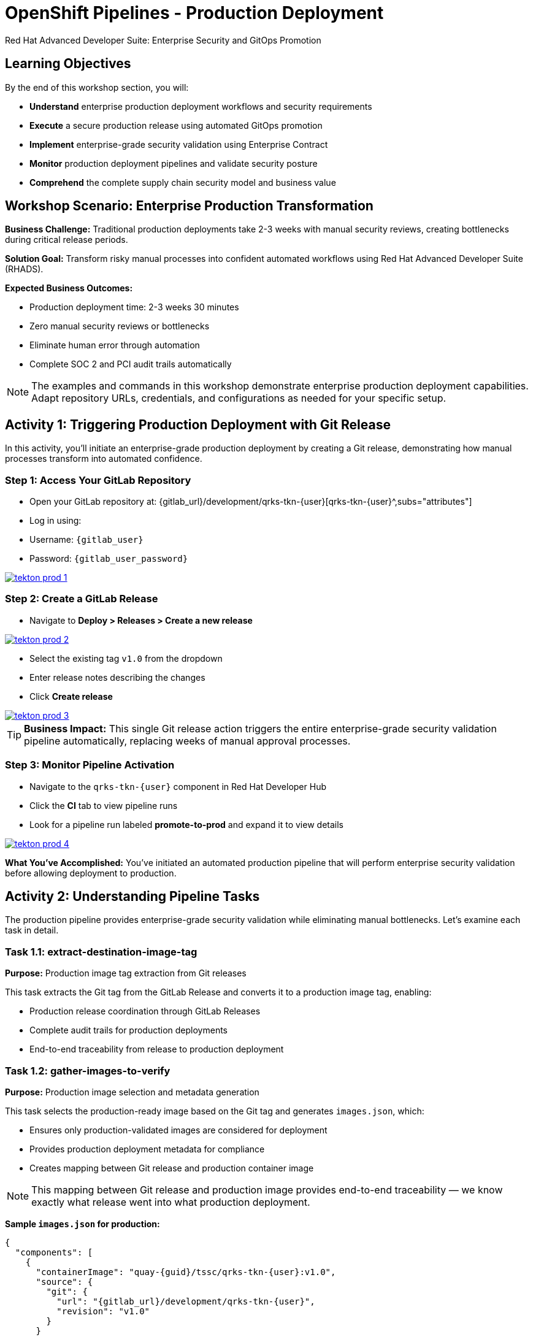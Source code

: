 = OpenShift Pipelines - Production Deployment
Red Hat Advanced Developer Suite: Enterprise Security and GitOps Promotion
:icons: font
:source-highlighter: rouge
:toc: macro
:toclevels: 1

== Learning Objectives

By the end of this workshop section, you will:

* **Understand** enterprise production deployment workflows and security requirements
* **Execute** a secure production release using automated GitOps promotion
* **Implement** enterprise-grade security validation using Enterprise Contract
* **Monitor** production deployment pipelines and validate security posture
* **Comprehend** the complete supply chain security model and business value

== Workshop Scenario: Enterprise Production Transformation

**Business Challenge:**
Traditional production deployments take 2-3 weeks with manual security reviews, creating bottlenecks during critical release periods.

**Solution Goal:**
Transform risky manual processes into confident automated workflows using Red Hat Advanced Developer Suite (RHADS).

**Expected Business Outcomes:**

* Production deployment time: 2-3 weeks 	 30 minutes
* Zero manual security reviews or bottlenecks
* Eliminate human error through automation
* Complete SOC 2 and PCI audit trails automatically

[NOTE]
====
The examples and commands in this workshop demonstrate enterprise production deployment capabilities. Adapt repository URLs, credentials, and configurations as needed for your specific setup.
====

== Activity 1: Triggering Production Deployment with Git Release

In this activity, you'll initiate an enterprise-grade production deployment by creating a Git release, demonstrating how manual processes transform into automated confidence.

=== Step 1: Access Your GitLab Repository

* Open your GitLab repository at: {gitlab_url}/development/qrks-tkn-{user}[qrks-tkn-{user}^,subs="attributes"]
* Log in using:
  * Username: `{gitlab_user}`
  * Password: `{gitlab_user_password}`

image::tekton-prod-1.png[link=self, window=_blank]

=== Step 2: Create a GitLab Release

* Navigate to *Deploy > Releases > Create a new release*

image::tekton-prod-2.png[link=self, window=_blank]

* Select the existing tag `v1.0` from the dropdown
* Enter release notes describing the changes
* Click *Create release*

image::tekton-prod-3.png[link=self, window=_blank]

[TIP]
====
**Business Impact:** This single Git release action triggers the entire enterprise-grade security validation pipeline automatically, replacing weeks of manual approval processes.
====

=== Step 3: Monitor Pipeline Activation

* Navigate to the `qrks-tkn-{user}` component in Red Hat Developer Hub
* Click the *CI* tab to view pipeline runs
* Look for a pipeline run labeled *promote-to-prod* and expand it to view details

image::tekton-prod-4.png[link=self, window=_blank]

**What You've Accomplished:**
You've initiated an automated production pipeline that will perform enterprise security validation before allowing deployment to production.

== Activity 2: Understanding Pipeline Tasks

The production pipeline provides enterprise-grade security validation while eliminating manual bottlenecks. Let's examine each task in detail.

=== Task 1.1: extract-destination-image-tag

**Purpose:** Production image tag extraction from Git releases

This task extracts the Git tag from the GitLab Release and converts it to a production image tag, enabling:

* Production release coordination through GitLab Releases
* Complete audit trails for production deployments
* End-to-end traceability from release to production deployment

=== Task 1.2: gather-images-to-verify

**Purpose:** Production image selection and metadata generation

This task selects the production-ready image based on the Git tag and generates `images.json`, which:

* Ensures only production-validated images are considered for deployment
* Provides production deployment metadata for compliance
* Creates mapping between Git release and production container image

[NOTE]
====
This mapping between Git release and production image provides end-to-end traceability — we know exactly what release went into what production deployment.
====

**Sample `images.json` for production:**
[source,json,subs="attributes"]
----
{
  "components": [
    {
      "containerImage": "quay-{guid}/tssc/qrks-tkn-{user}:v1.0",
      "source": {
        "git": {
          "url": "{gitlab_url}/development/qrks-tkn-{user}",
          "revision": "v1.0"
        }
      }
    }
  ]
}
----

=== Task 2: verify-enterprise-contract

**Purpose:** Production security validation through Enterprise Contract

This step enforces production-grade security validations that protect your business and customers:

**Production Security Validations:**

* **Container image signature verification** using cryptographic signing
* **Software Bill of Materials (SBOM) validation** for production supply chain security
* **CVE scanning** to prevent production vulnerabilities
* **Production policy compliance** ensuring enterprise security standards
* **Provenance attestation** to verify production build integrity

**Production Business Value:**

* Production security validation: 2-3 weeks → Minutes
* Production risk prevention before customer exposure
* Production audit readiness for compliance
* Automatic production CVE scanning and policy enforcement

**Production Enterprise Impact:**

* Production incident prevention: Issues caught before customer exposure
* Production audit confidence: Complete compliance evidence
* Production deployment velocity: Minutes instead of weeks
* Production risk elimination: 100% consistent security enforcement

[IMPORTANT]
====
If any production security check fails, the pipeline halts. Only fully validated images proceed to production deployment.
====

**Production Technical Implementation:**

The Enterprise Contract CLI performs production validation:

[source,bash,subs="attributes"]
----
ec validate image \
  --image quay-{guid}/tssc/qrks-tkn-{user}:v1.0 \
  --policy production \
  --public-key k8s://openshift/trusted-keys \
  --output json
----

**Production validation output:**
[source,json]
----
{
  "successes": [
    "Production image is signed and verified with cosign",
    "Production SBOM (CycloneDX) is present",
    "Production provenance attestation matches source repo",
    "No production vulnerabilities found",
    "Production policy compliance verified"
  ],
  "failures": []
}
----

=== Task 3: copy-image

**Purpose:** Production image promotion with security designation

This task promotes the production-validated image with a production tag (e.g., `prod-v1.0`), ensuring:

* Only production-validated images receive production designation
* Production-grade security assurance
* No unauthorized images reach production deployment

**Production Technical Implementation:**

[source,bash,subs="attributes"]
----
skopeo copy \
  docker://quay-{guid}/tssc/qrks-tkn-{user}:v1.0 \
  docker://quay-{guid}/tssc/qrks-tkn-{user}:prod-v1.0
----

[IMPORTANT]
====
This guarantees that only production-validated artifacts are promoted — no unauthorized images slip through to production.
====

=== Task 4: update-deployment

**Purpose:** Production GitOps deployment automation

This task ensures production-validated changes reach production automatically through GitOps, enabling:

* Production deployment immediately after validation completion
* Production configuration validation before customer exposure
* No manual production coordination needed
* Production success ensures customer satisfaction

[NOTE]
====
No manual production kubectl commands, no production YAML editing — the system automatically deploys to production based on Git. That's the production GitOps advantage.
====

**Production GitOps Implementation:**

The pipeline updates production deployment files automatically:

**Production `kustomization.yaml`:**
[source,yaml]
----
apiVersion: kustomize.config.k8s.io/v1beta1
kind: Kustomization
resources:
  - ../../base
patchesStrategicMerge:
  - deployment-patch.yaml
----

**Production `deployment-patch.yaml`:**
[source,yaml,subs="attributes"]
----
apiVersion: apps/v1
kind: Deployment
metadata:
  name: qrks-tkn-{user}
spec:
  template:
    spec:
      containers:
        - name: qrks-tkn-{user}
          image: quay-{guid}/tssc/qrks-tkn-{user}:prod-v1.0
----

**Production Git diff showing automatic update:**
[source,diff,subs="attributes"]
----
-          image: quay-{guid}/tssc/qrks-tkn-{user}:v1.0
+          image: quay-{guid}/tssc/qrks-tkn-{user}:prod-v1.0
----

== Activity 3: Observing Production GitOps Deployment

Watch how ArgoCD automatically syncs your validated changes to the production environment.

ArgoCD (OpenShift GitOps) continuously monitors your GitOps repository and automatically applies any changes to your production environment. When the pipeline updates deployment manifests, ArgoCD detects these changes and deploys them without any manual intervention - ensuring your production environment always matches what's defined in Git.

=== Step 1: Verify Production Deployment Updates

* Access your GitOps repository at {gitlab_url}/development/qrks-tkn-{user}-gitops[qrks-tkn-{user}-gitops^]
* Check the updated deployment manifests in the `components/qrks-tkn-{user}/overlays/prod` directory
* Notice how the image tag has been automatically updated to your production release version (e.g., `prod-v1.0`)
* Observe that this happens without any manual intervention

=== Step 2: Monitor ArgoCD Production Synchronization

* ArgoCD automatically detects the Git changes in your GitOps repository
* ArgoCD syncs these changes to the production environment
* The production deployment completes successfully without manual kubectl commands

=== Step 3: Validate Production Environment

* Access your production application through its route
* Verify that your changes are live and functioning correctly in production
* Confirm that the production environment matches your expectations

== Workshop Summary and Reflection

=== What You Accomplished

Congratulations! You've successfully implemented an enterprise-grade production deployment pipeline and experienced the complete transformation from manual processes to automated confidence.

**Pipeline Tasks Summary:**

|===
| Phase | Purpose

| 1.1 extract-destination-image-tag
| Extracts the Git tag for production image naming. The Git tag becomes the image tag for production promotion.

| 1.2 gather-images-to-verify
| Selects the image based on the Git tag and generates `images.json` with complete metadata.

| 2 verify-enterprise-contract
| Validates signature, SBOM, provenance, CVEs, and policies — all enforced via the EC CLI.

| 3 copy-image
| Promotes the validated image with `prod-` designation (e.g., `prod-v1.0`).

| 4 update-deployment
| Updates `overlays/prod` to trigger Argo CD deployment to production.
|===

=== Key Business Transformations Achieved

You've demonstrated how enterprise security and business velocity reinforce each other:

**Measurable Business Impact:**

* **Production Release Time:** 2-3 weeks 	 30 minutes (99% reduction)
* **Security Compliance:** 100% automated with zero manual reviews
* **Competitive Advantage:** Deploy features while competitors wait for approvals
* **Audit Readiness:** Continuous compliance evidence generated automatically

**Risk Mitigation:**

* Eliminated human error in production deployments
* Prevented security vulnerabilities from reaching customers
* Ensured consistent security standards across all deployments
* Created complete audit trails for compliance requirements

== Assessment and Reflection

Take a moment to consider these questions about your workshop experience:

* **Process Transformation:** How does this automated approach compare to traditional deployment processes in your organization?

* **Security Integration:** What security capabilities are now automatically included that would typically require manual configuration and review?

* **Business Impact:** How would this level of automation affect your organization's ability to respond to market demands and competitive pressures?

* **Operational Excellence:** What operational benefits would your platform and security teams gain from this approach?

* **Implementation Planning:** What would be the first steps to implement similar capabilities in your organization?

== Next Steps and Advanced Topics

=== Recommended Follow-up Activities

**For Technical Teams:**

* Explore Enterprise Contract policy customization for your organization's requirements
* Investigate integration with existing security scanning tools
* Review GitOps repository structure and branching strategies
* Examine monitoring and alerting integration options

**For Business Leaders:**

* Calculate potential ROI based on deployment time reduction and risk mitigation
* Plan organizational change management for DevOps transformation
* Consider compliance requirements and audit trail benefits
* Evaluate competitive advantages of faster time-to-market

=== Optional Demonstration Enhancements

The following demonstrations can further illustrate enterprise transformation capabilities:

* **Security Failure Simulation:** Modify Enterprise Contract policies to demonstrate automatic pipeline failure when security requirements aren't met
* **Image Registry Exploration:** Display Quay registry showing production-tagged images and security scan results
* **Argo CD Monitoring:** Demonstrate real-time GitOps synchronization and deployment status
* **Policy Customization:** Show how Enterprise Contract policies can be customized for specific organizational requirements

== Congratulations on Completing the Production Workshop!

You've successfully experienced the future of enterprise application deployment — secure, automated, and business-focused. This represents a fundamental shift from traditional deployment practices to modern, risk-mitigated automation that enables competitive advantage through technology.

**Key Achievements:**

* Implemented end-to-end automated production deployment
* Experienced enterprise-grade security validation
* Observed GitOps-based deployment automation
* Understood the business value of supply chain security

This production workshop demonstrates how Red Hat Advanced Developer Suite enables organizations to achieve both security excellence and business velocity simultaneously.
